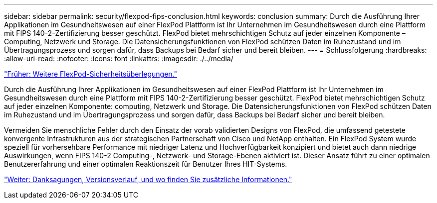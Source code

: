 ---
sidebar: sidebar 
permalink: security/flexpod-fips-conclusion.html 
keywords: conclusion 
summary: Durch die Ausführung Ihrer Applikationen im Gesundheitswesen auf einer FlexPod Plattform ist Ihr Unternehmen im Gesundheitswesen durch eine Plattform mit FIPS 140-2-Zertifizierung besser geschützt. FlexPod bietet mehrschichtigen Schutz auf jeder einzelnen Komponente – Computing, Netzwerk und Storage. Die Datensicherungsfunktionen von FlexPod schützen Daten im Ruhezustand und im Übertragungsprozess und sorgen dafür, dass Backups bei Bedarf sicher und bereit bleiben. 
---
= Schlussfolgerung
:hardbreaks:
:allow-uri-read: 
:nofooter: 
:icons: font
:linkattrs: 
:imagesdir: ./../media/


link:flexpod-fips-additional-flexpod-security-consideration.html["Früher: Weitere FlexPod-Sicherheitsüberlegungen."]

Durch die Ausführung Ihrer Applikationen im Gesundheitswesen auf einer FlexPod Plattform ist Ihr Unternehmen im Gesundheitswesen durch eine Plattform mit FIPS 140-2-Zertifizierung besser geschützt. FlexPod bietet mehrschichtigen Schutz auf jeder einzelnen Komponente: computing, Netzwerk und Storage. Die Datensicherungsfunktionen von FlexPod schützen Daten im Ruhezustand und im Übertragungsprozess und sorgen dafür, dass Backups bei Bedarf sicher und bereit bleiben.

Vermeiden Sie menschliche Fehler durch den Einsatz der vorab validierten Designs von FlexPod, die umfassend getestete konvergente Infrastrukturen aus der strategischen Partnerschaft von Cisco und NetApp enthalten. Ein FlexPod System wurde speziell für vorhersehbare Performance mit niedriger Latenz und Hochverfügbarkeit konzipiert und bietet auch dann niedrige Auswirkungen, wenn FIPS 140-2 Computing-, Netzwerk- und Storage-Ebenen aktiviert ist. Dieser Ansatz führt zu einer optimalen Benutzererfahrung und einer optimalen Reaktionszeit für Benutzer Ihres HIT-Systems.

link:flexpod-fips-where-to-find-additional-information.html["Weiter: Danksagungen, Versionsverlauf, und wo finden Sie zusätzliche Informationen."]
